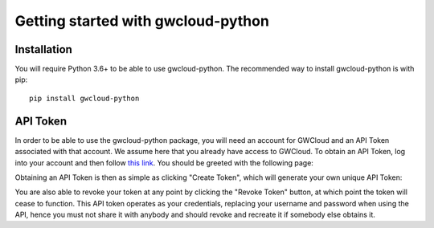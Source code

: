 Getting started with gwcloud-python
===================================

Installation
------------

You will require Python 3.6+ to be able to use gwcloud-python. The recommended way to install gwcloud-python is with pip:

::

    pip install gwcloud-python


.. _api-token-label:

API Token
---------

In order to be able to use the gwcloud-python package, you will need an account for GWCloud and an API Token associated with that account.
We assume here that you already have access to GWCloud. To obtain an API Token, log into your account and then follow `this link <https://gwcloud.org.au/auth/api-token>`_.
You should be greeted with the following page:

.. image:: images/apitoken1.png
    :align: center
    :alt: API Token page

Obtaining an API Token is then as simple as clicking "Create Token", which will generate your own unique API Token:

.. image:: images/apitoken2.png
    :align: center
    :alt: API Token created!

You are also able to revoke your token at any point by clicking the "Revoke Token" button, at which point the token will cease to function.
This API token operates as your credentials, replacing your username and password when using the API, hence you must not share it with anybody and should revoke and recreate it if somebody else obtains it.